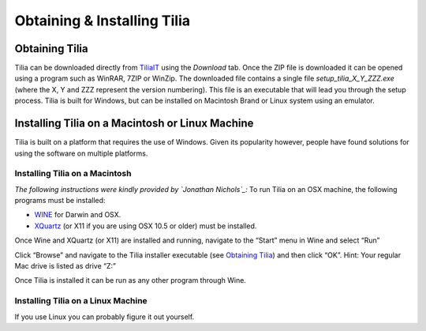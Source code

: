 Obtaining & Installing Tilia
========================================

Obtaining Tilia
---------------------------------------------------------------------
Tilia can be downloaded directly from TiliaIT_ using the *Download* tab.  Once the ZIP file is downloaded it can be opened using a program such as WinRAR, 7ZIP or WinZip.  The downloaded file contains a single file *setup_tilia_X_Y_ZZZ.exe* (where the X, Y and ZZZ represent the version numbering).  This file is an executable that will lead you through the setup process.  Tilia is built for Windows, but can be installed on Macintosh Brand or Linux system using an emulator.

.. _TiliaIT : http://tiliait.com

Installing Tilia on a Macintosh or Linux Machine
---------------------------------------------------------------------
Tilia is built on a platform that requires the use of Windows.  Given its popularity however, people have found solutions for using the software on multiple platforms.

Installing Tilia on a Macintosh
``````````````````````````````````````````````````````````````````````
*The following instructions were kindly provided by `Jonathan Nichols`_:*
To run Tilia on an OSX machine, the following programs must be installed:

* WINE_ for Darwin and OSX.
* XQuartz_ (or X11 if you are using OSX 10.5 or older) must be installed.

Once Wine and XQuartz (or X11) are installed and running, navigate to the “Start” menu in Wine and select “Run”

.. _WINE : http://sourceforge.net/projects/darwine/
.. _Jonathan Nichols : http://www.ldeo.columbia.edu/~jnichols/
.. _XQuartz : http://www.xquartz.org

.. image :: images/image16.png

Click “Browse” and navigate to the Tilia installer executable (see `Obtaining Tilia`_) and then click “OK”. Hint: Your regular Mac drive is listed as drive “Z:”

Once Tilia is installed it can be run as any other program through Wine.

Installing Tilia on a Linux Machine
``````````````````````````````````````````````````````````````````````
If you use Linux you can probably figure it out yourself.
